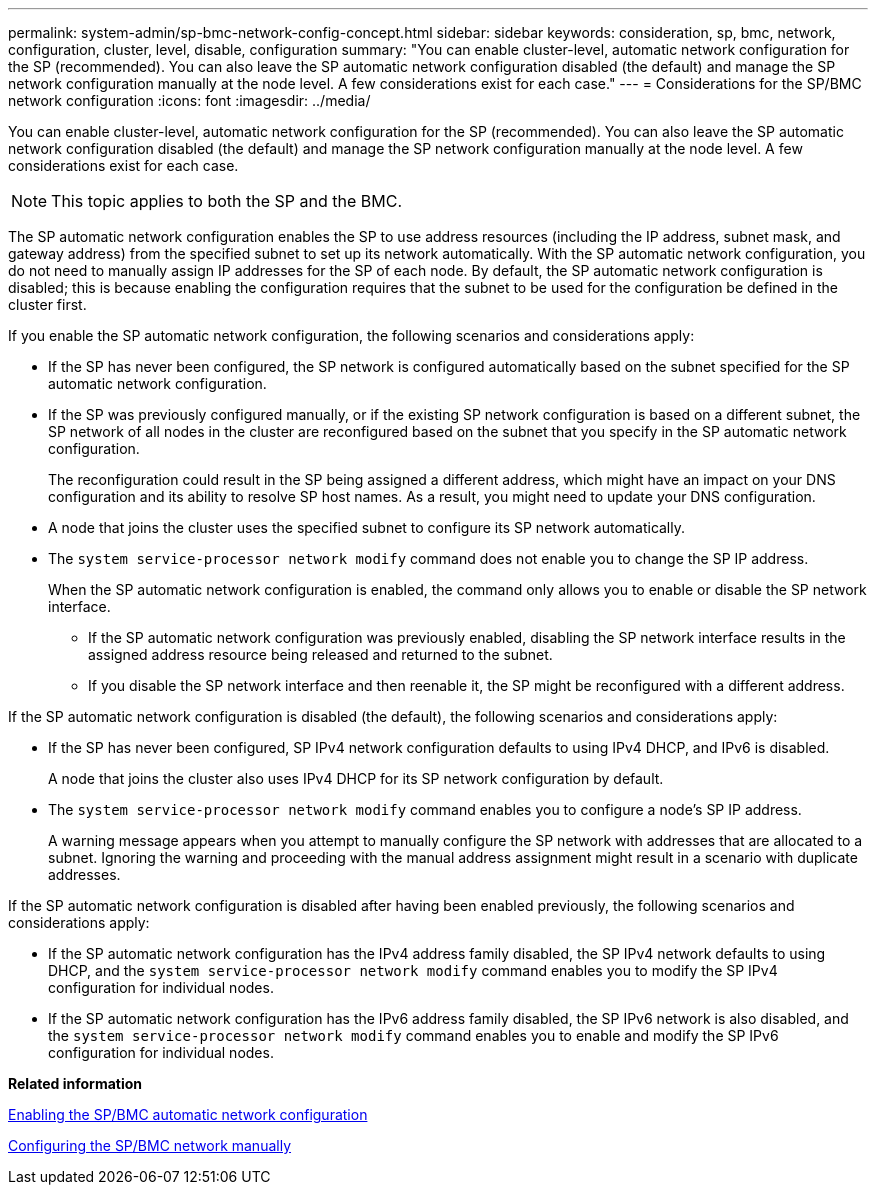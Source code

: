 ---
permalink: system-admin/sp-bmc-network-config-concept.html
sidebar: sidebar
keywords: consideration, sp, bmc, network, configuration, cluster, level, disable, configuration
summary: "You can enable cluster-level, automatic network configuration for the SP (recommended). You can also leave the SP automatic network configuration disabled (the default) and manage the SP network configuration manually at the node level. A few considerations exist for each case."
---
= Considerations for the SP/BMC network configuration
:icons: font
:imagesdir: ../media/

[.lead]
You can enable cluster-level, automatic network configuration for the SP (recommended). You can also leave the SP automatic network configuration disabled (the default) and manage the SP network configuration manually at the node level. A few considerations exist for each case.

[NOTE]
====
This topic applies to both the SP and the BMC.
====

The SP automatic network configuration enables the SP to use address resources (including the IP address, subnet mask, and gateway address) from the specified subnet to set up its network automatically. With the SP automatic network configuration, you do not need to manually assign IP addresses for the SP of each node. By default, the SP automatic network configuration is disabled; this is because enabling the configuration requires that the subnet to be used for the configuration be defined in the cluster first.

If you enable the SP automatic network configuration, the following scenarios and considerations apply:

* If the SP has never been configured, the SP network is configured automatically based on the subnet specified for the SP automatic network configuration.
* If the SP was previously configured manually, or if the existing SP network configuration is based on a different subnet, the SP network of all nodes in the cluster are reconfigured based on the subnet that you specify in the SP automatic network configuration.
+
The reconfiguration could result in the SP being assigned a different address, which might have an impact on your DNS configuration and its ability to resolve SP host names. As a result, you might need to update your DNS configuration.

* A node that joins the cluster uses the specified subnet to configure its SP network automatically.
* The `system service-processor network modify` command does not enable you to change the SP IP address.
+
When the SP automatic network configuration is enabled, the command only allows you to enable or disable the SP network interface.

 ** If the SP automatic network configuration was previously enabled, disabling the SP network interface results in the assigned address resource being released and returned to the subnet.
 ** If you disable the SP network interface and then reenable it, the SP might be reconfigured with a different address.

If the SP automatic network configuration is disabled (the default), the following scenarios and considerations apply:

* If the SP has never been configured, SP IPv4 network configuration defaults to using IPv4 DHCP, and IPv6 is disabled.
+
A node that joins the cluster also uses IPv4 DHCP for its SP network configuration by default.

* The `system service-processor network modify` command enables you to configure a node's SP IP address.
+
A warning message appears when you attempt to manually configure the SP network with addresses that are allocated to a subnet. Ignoring the warning and proceeding with the manual address assignment might result in a scenario with duplicate addresses.

If the SP automatic network configuration is disabled after having been enabled previously, the following scenarios and considerations apply:

* If the SP automatic network configuration has the IPv4 address family disabled, the SP IPv4 network defaults to using DHCP, and the `system service-processor network modify` command enables you to modify the SP IPv4 configuration for individual nodes.
* If the SP automatic network configuration has the IPv6 address family disabled, the SP IPv6 network is also disabled, and the `system service-processor network modify` command enables you to enable and modify the SP IPv6 configuration for individual nodes.

*Related information*

xref:enable-sp-bmc-automatic-network-config-task.adoc[Enabling the SP/BMC automatic network configuration]

xref:configure-sp-bmc-network-manually-task.adoc[Configuring the SP/BMC network manually]
